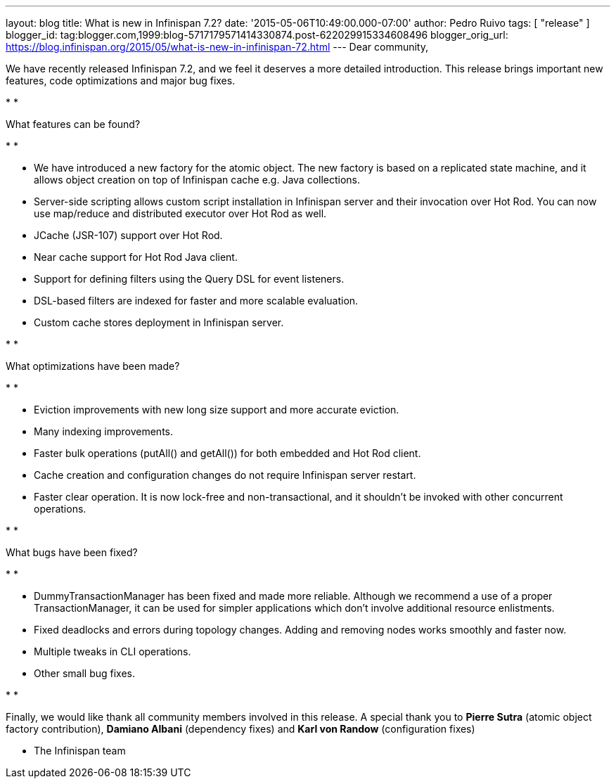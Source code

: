 ---
layout: blog
title: What is new in Infinispan 7.2?
date: '2015-05-06T10:49:00.000-07:00'
author: Pedro Ruivo
tags: [ "release" ]
blogger_id: tag:blogger.com,1999:blog-5717179571414330874.post-622029915334608496
blogger_orig_url: https://blog.infinispan.org/2015/05/what-is-new-in-infinispan-72.html
---
Dear community,



We have recently released Infinispan 7.2, and we feel it deserves a more
detailed introduction. This release brings important new features, code
optimizations and major bug fixes.

*
*

What features can be found?

*
*

* We have introduced a new factory for the atomic object. The new
factory is based on a replicated state machine, and it allows object
creation on top of Infinispan cache e.g. Java collections. 
* Server-side scripting allows custom script installation in Infinispan
server and their invocation over Hot Rod. You can now use map/reduce and
distributed executor over Hot Rod as well. 
* JCache (JSR-107) support over Hot Rod.
* Near cache support for Hot Rod Java client.
* Support for defining filters using the Query DSL for event listeners.
* DSL-based filters are indexed for faster and more scalable evaluation.
* Custom cache stores deployment in Infinispan server.

*
*

What optimizations have been made?

*
*

* Eviction improvements with new long size support and more accurate
eviction.
* Many indexing improvements.
* Faster bulk operations (putAll() and getAll()) for both embedded and
Hot Rod client.
* Cache creation and configuration changes do not require Infinispan
server restart. 
* Faster clear operation. It is now lock-free and non-transactional, and
it shouldn't be invoked with other concurrent operations.

*
*

What bugs have been fixed?

*
*

* DummyTransactionManager has been fixed and made more reliable.
Although we recommend a use of a proper TransactionManager, it can be
used for simpler applications which don't involve additional resource
enlistments.
* Fixed deadlocks and errors during topology changes. Adding and
removing nodes works smoothly and faster now.
* Multiple tweaks in CLI operations.
* Other small bug fixes.

*
*

Finally, we would like thank all community members involved in this
release. A special thank you to *Pierre Sutra* (atomic object factory
contribution), *Damiano Albani* (dependency fixes) and *Karl von Randow*
(configuration fixes) 



- The Infinispan team


